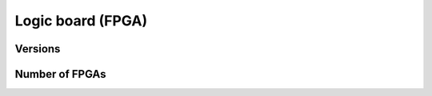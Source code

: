 ******************
Logic board (FPGA)
******************

.. _fpga-versions:

Versions
########

.. _nb-fpgas:

Number of FPGAs
###############

